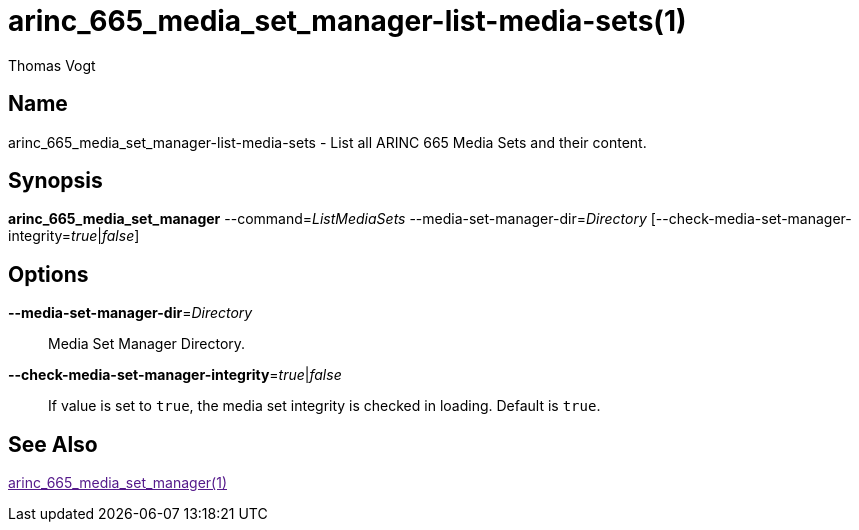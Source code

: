 = arinc_665_media_set_manager-list-media-sets(1)
Thomas Vogt

== Name

arinc_665_media_set_manager-list-media-sets - List all ARINC 665 Media Sets and their content.

== Synopsis

*arinc_665_media_set_manager*
--command=_ListMediaSets_
--media-set-manager-dir=_Directory_
[--check-media-set-manager-integrity=_true_|_false_]

== Options

// tag::options[]
*--media-set-manager-dir*=_Directory_::
Media Set Manager Directory.

*--check-media-set-manager-integrity*=_true_|_false_::
If value is set to `true`, the media set integrity is checked in loading.
Default is `true`.

== See Also

link:[arinc_665_media_set_manager(1)]
